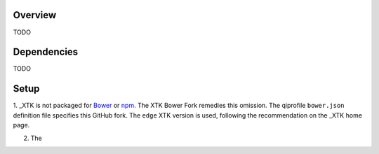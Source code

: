 ********
Overview
********
TODO


************
Dependencies
************
TODO


*****
Setup
*****

1. _XTK is not packaged for Bower_ or npm_. The _`XTK Bower Fork` remedies this omission.
The qiprofile ``bower.json`` definition file specifies this GitHub fork. The ``edge``
XTK version is used, following the recommendation on the _XTK home page.

2. The 


.. Targets:

.. _Bower: http://bower.io/

.. _django-extensions: http://django-extensions.readthedocs.org

.. _npm: https://npmjs.org/

.. _XTK: http://www.goXTK.com

.. _XTK Bower Fork: https://github.com/FredLoney/get